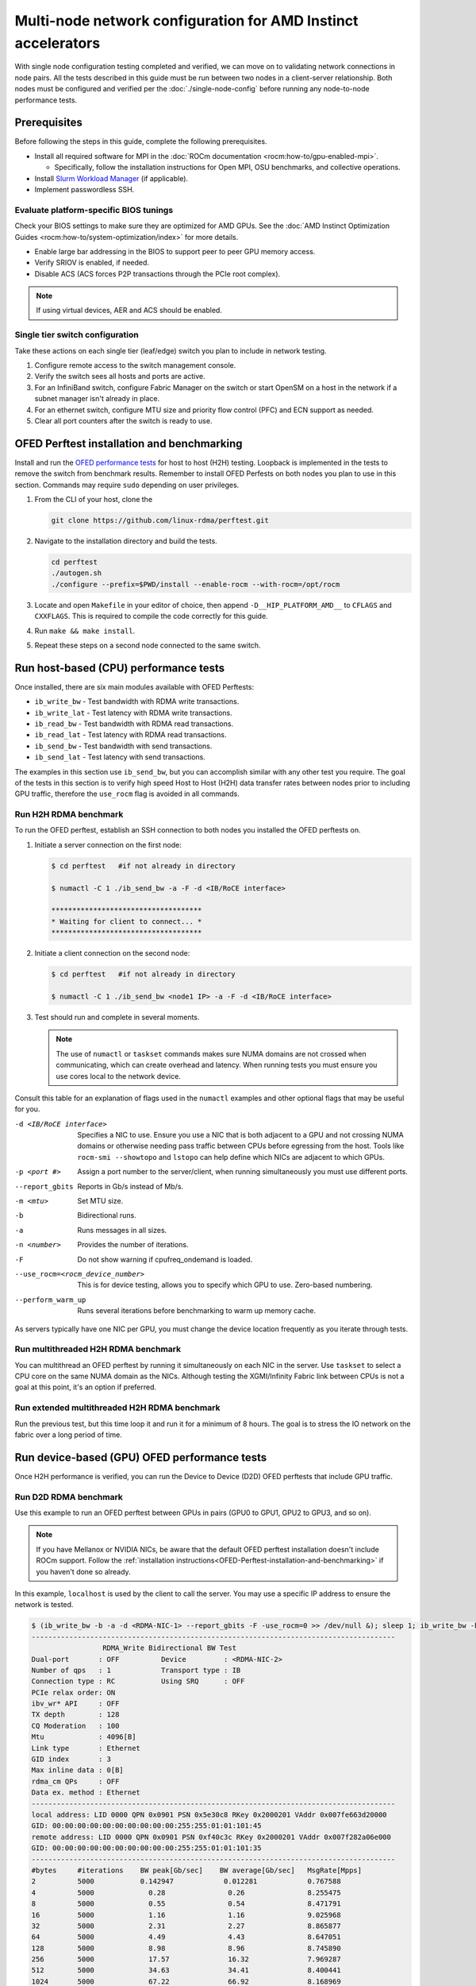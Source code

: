 .. meta::
   :description: Learn how to configure multiple nodes for network testing.
   :keywords: network validation, DCGPU, multi node, ROCm, RCCL, machine learning, LLM, usage, tutorial

**************************************************************
Multi-node network configuration for AMD Instinct accelerators
**************************************************************

With single node configuration testing completed and verified, we can move on to
validating network connections in node pairs. All the tests described in this
guide must be run between two nodes in a client-server relationship. Both nodes
must be configured and verified per the :doc:`./single-node-config`
before running any node-to-node performance tests.

.. _Multinode-Prerequisites:

Prerequisites
=============

Before following the steps in this guide, complete the following prerequisites.

* Install all required software for MPI in the :doc:`ROCm documentation <rocm:how-to/gpu-enabled-mpi>`.

  * Specifically, follow the installation instructions for Open MPI, OSU benchmarks, and collective operations.

* Install `Slurm Workload Manager <https://slurm.schedmd.com/quickstart_admin.html>`_ (if applicable).

* Implement passwordless SSH.

Evaluate platform-specific BIOS tunings
---------------------------------------

Check your BIOS settings to make sure they are optimized for AMD GPUs. See the
:doc:`AMD Instinct Optimization Guides <rocm:how-to/system-optimization/index>`
for more details.

* Enable large bar addressing in the BIOS to support peer to peer GPU memory
  access.

* Verify SRIOV is enabled, if needed.

* Disable ACS (ACS forces P2P transactions through the PCIe root complex).

.. note::

   If using virtual devices, AER and ACS should be enabled.

Single tier switch configuration
--------------------------------

Take these actions on each single tier (leaf/edge) switch you plan to include in network testing.

#. Configure remote access to the switch management console.

#. Verify the switch sees all hosts and ports are active.

#. For an InfiniBand switch, configure Fabric Manager on the switch or start
   OpenSM on a host in the network if a subnet manager isn't already in place.

#. For an ethernet switch, configure MTU size and priority flow control (PFC)
   and ECN support as needed.

#. Clear all port counters after the switch is ready to use.

.. _OFED-Perftest-installation-and-benchmarking:

OFED Perftest installation and benchmarking
============================================

Install and run the `OFED performance tests <https://github.com/linux-rdma/perftest>`_
for host to host (H2H) testing. Loopback is implemented in the tests to remove
the switch from benchmark results. Remember to install OFED Perfests on both
nodes you plan to use in this section. Commands may require ``sudo`` depending
on user privileges.

#. From the CLI of your host, clone the 

   .. code-block:: shell

      git clone https://github.com/linux-rdma/perftest.git

#. Navigate to the installation directory and build the tests.

   .. code-block:: shell

      cd perftest
      ./autogen.sh
      ./configure --prefix=$PWD/install --enable-rocm --with-rocm=/opt/rocm

#. Locate and open ``Makefile`` in your editor of choice, then append
   ``-D__HIP_PLATFORM_AMD__`` to ``CFLAGS`` and ``CXXFLAGS``. This is required
   to compile the code correctly for this guide.

#. Run ``make && make install``.

#. Repeat these steps on a second node connected to the same switch.

Run host-based (CPU) performance tests
======================================

Once installed, there are six main modules available with OFED Perftests:

* ``ib_write_bw`` - Test bandwidth with RDMA write transactions.

* ``ib_write_lat`` - Test latency with RDMA write transactions.

* ``ib_read_bw`` - Test bandwidth with RDMA read transactions.

* ``ib_read_lat`` - Test latency with RDMA read transactions.

* ``ib_send_bw`` - Test bandwidth with send transactions.

* ``ib_send_lat`` - Test latency with send transactions.

The examples in this section use ``ib_send_bw``, but you can accomplish similar
with any other test you require. The goal of the tests in this section is to
verify high speed Host to Host (H2H) data transfer rates between nodes prior to
including GPU traffic, therefore the ``use_rocm`` flag is avoided in all commands.

Run H2H RDMA benchmark
-----------------------

To run the OFED perftest, establish an SSH connection to both nodes you
installed the OFED perftests on.

#. Initiate a server connection on the first node:

   .. code-block:: shell-session

      $ cd perftest   #if not already in directory

      $ numactl -C 1 ./ib_send_bw -a -F -d <IB/RoCE interface>

      ************************************
      * Waiting for client to connect... *
      ************************************

#. Initiate a client connection on the second node:

   .. code-block:: shell-session

      $ cd perftest   #if not already in directory

      $ numactl -C 1 ./ib_send_bw <node1 IP> -a -F -d <IB/RoCE interface>

#. Test should run and complete in several moments.

   .. note::

      The use of ``numactl`` or ``taskset`` commands makes sure NUMA domains are
      not crossed when communicating, which can create overhead and latency.
      When running tests you must ensure you use cores local to the network
      device.

Consult this table for an explanation of flags used in the ``numactl`` examples
and other optional flags that may be useful for you.

-d <IB/RoCE interface>
  Specifies a NIC to use. Ensure you use a NIC that is both adjacent to a GPU and not crossing NUMA domains or otherwise needing pass traffic between CPUs before egressing from the host. Tools like ``rocm-smi --showtopo`` and ``lstopo`` can help define which NICs are adjacent to which GPUs.

-p <port #>
  Assign a port number to the server/client, when running simultaneously you must use different ports.

--report_gbits
  Reports in Gb/s instead of Mb/s.

-m <mtu>
  Set MTU size.

-b
  Bidirectional runs.

-a 
  Runs messages in all sizes.

-n <number> 
  Provides the number of iterations.

-F
  Do not show warning if cpufreq_ondemand is loaded.

--use_rocm=<rocm_device_number>
  This is for device testing, allows you to specify which GPU to use. Zero-based numbering. 

--perform_warm_up 
  Runs several iterations before benchmarking to warm up memory cache.

As servers typically have one NIC per GPU, you must change the device location
frequently as you iterate through tests. 

Run multithreaded H2H RDMA benchmark
-------------------------------------

You can multithread an OFED perftest by running it simultaneously on each NIC in
the server. Use ``taskset`` to select a CPU core on the same NUMA domain as the
NICs. Although testing the XGMI/Infinity Fabric link between CPUs is not a goal
at this point, it's an option if preferred.

Run extended multithreaded H2H RDMA benchmark
---------------------------------------------

Run the previous test, but this time loop it and run it for a minimum of 8
hours. The goal is to stress the IO network on the fabric over a long period of
time.

Run device-based (GPU) OFED performance tests
=============================================

Once H2H performance is verified, you can run the Device to Device (D2D) OFED
perftests that include GPU traffic.

Run D2D RDMA benchmark
-----------------------

Use this example to run an OFED perftest between GPUs in pairs (GPU0 to GPU1,
GPU2 to GPU3, and so on). 

.. note::

   If you have Mellanox or NVIDIA NICs, be aware that the default OFED perftest
   installation doesn't include ROCm support. Follow the
   :ref:`installation instructions<OFED-Perftest-installation-and-benchmarking>`
   if you haven't done so already.

In this example, ``localhost`` is used by the client to call the server. You may
use a specific IP address to ensure the network is tested.

.. code-block:: shell

   $ (ib_write_bw -b -a -d <RDMA-NIC-1> --report_gbits -F -use_rocm=0 >> /dev/null &); sleep 1; ib_write_bw -b -a -d <RDMA-NIC-2> --report_gbits -use_rocm=0 -F localhost
   ---------------------------------------------------------------------------------------
                    RDMA_Write Bidirectional BW Test
   Dual-port       : OFF          Device         : <RDMA-NIC-2>
   Number of qps   : 1            Transport type : IB
   Connection type : RC           Using SRQ      : OFF
   PCIe relax order: ON
   ibv_wr* API     : OFF
   TX depth        : 128
   CQ Moderation   : 100
   Mtu             : 4096[B]
   Link type       : Ethernet
   GID index       : 3
   Max inline data : 0[B]
   rdma_cm QPs     : OFF
   Data ex. method : Ethernet
   ---------------------------------------------------------------------------------------
   local address: LID 0000 QPN 0x0901 PSN 0x5e30c8 RKey 0x2000201 VAddr 0x007fe663d20000
   GID: 00:00:00:00:00:00:00:00:00:00:255:255:01:01:101:45
   remote address: LID 0000 QPN 0x0901 PSN 0xf40c3c RKey 0x2000201 VAddr 0x007f282a06e000
   GID: 00:00:00:00:00:00:00:00:00:00:255:255:01:01:101:35
   ---------------------------------------------------------------------------------------
   #bytes     #iterations    BW peak[Gb/sec]    BW average[Gb/sec]   MsgRate[Mpps]
   2          5000           0.142947            0.012281            0.767588
   4          5000             0.28               0.26               8.255475
   8          5000             0.55               0.54               8.471791
   16         5000             1.16               1.16               9.025968
   32         5000             2.31               2.27               8.865877
   64         5000             4.49               4.43               8.647051
   128        5000             8.98               8.96               8.745890
   256        5000             17.57              16.32              7.969287
   512        5000             34.63              34.41              8.400441
   1024       5000             67.22              66.92              8.168969
   2048       5000             129.04             126.20             7.702863
   4096       5000             188.76             188.56             5.754307
   8192       5000             194.79             192.62             2.939080
   16384      5000             195.32             195.21             1.489355
   32768      5000             203.15             203.13             0.774887
   65536      5000             204.12             203.85             0.388818
   131072     5000             204.44             204.43             0.194964
   262144     5000             204.51             204.51             0.097517
   524288     5000             204.56             204.56             0.048770
   1048576    5000             204.57             204.57             0.024387
   2097152    5000             204.59             204.59             0.012194
   4194304    5000             204.59             204.59             0.006097
   8388608    5000             204.59             204.59             0.003049
   ---------------------------------------------------------------------------------------

.. note::

   If you run the test with different values for ``--use_rocm=#`` on the server
   and the client, the output will show results from whichever GPU is local to
   the node you're looking at. The tool is unable to show server and client
   simultaneously.

Run H2D/D2H RDMA Benchmark
---------------------------

This is similar to the D2D test, but also includes the CPU on either the server or client side of the test-case scenarios. 

For a 2-CPU/8-GPU node you would have have 32 test scenarios per pairs of server.

.. list-table:: H2D/D2H Benchmark with Server-Side CPUs
   :widths: 25 25 25 25 25 25 25 25 25
   :header-rows: 1

   * - Client
     - GPU 0
     - GPU 1
     - GPU 2
     - GPU 3
     - GPU 4
     - GPU 5
     - GPU 6
     - GPU 7 
   * - Server
     - CPU 0
     - CPU 1
     -
     -
     -
     -
     -
     -

.. list-table:: H2D/D2H Benchmark with Client-Side CPUs
   :widths: 25 25 25 25 25 25 25 25 25
   :header-rows: 1

   * - Server
     - GPU 0
     - GPU 1
     - GPU 2
     - GPU 3
     - GPU 4
     - GPU 5
     - GPU 6
     - GPU 7 
   * - Client
     - CPU 0
     - CPU 1
     -
     -
     -
     -
     -
     -

To run this test, use a command similar to the example in the D2D benchmark, but
only add the ``--use_rocm`` flag on either the server or client side so that one
node communicates with the GPUs while the other does so with CPUs. Then run the
test a second time with the ``use_rocm`` flag on the other side. Continue to use
the most adjacent NIC to the GPU or CPU being tested so that communication
doesn't run between between intranode CPUs (testing the internal CPU-CPU fabric
isn't a goal at this time). 

D2D RDMA multithread benchmark
------------------------------

For this test you must run the previous D2D benchmark simultaneously on all
GPUs. Scripting is required to accomplish this, but the command input should
resemble something like the following image with regard to your RDMA device
naming scheme.

.. image:: ../data/D2D-perftest-multithread.png
   :alt: multithread perftest input

Important OFED perftest flags for this effort include:

-p <port#>
  Lets you assign specific ports for server/client combinations. Each pair needs an independent port number so you don't inadvertently use the wrong server. 

-n <# of iterations>
  Default is 1000, you can increase this to have the test run longer. 

For bandwidth tests only:

-D <seconds>
  Defines how long the test runs for. 

--run_infinitely
  Requires user to break the runtime, otherwise runs indefinitely. 

D2D RDMA Multithread Extended Benchmark
---------------------------------------

Perform the D2D RDMA multithread benchmark again but set the duration for a
minimum of 8 hours.

Build collective tests 
======================

This section guides you through setting up the remaining tools necessary to
simulate an AI workload on your GPU nodes after they have been sufficiently
traffic-tested. Per the :ref:`prerequisites<Multinode-Prerequisites>`, UCX, UCC,
MPI and the OSU benchmarks must already be installed.

Install RCCL
-------------

RCCL is likely already installed as part of ROCm on your compute nodes.
Sometimes newer features and fixes might be available in the latest version of
RCCL, which you can build from source at `<https://github.com/ROCm/rccl>`__.

Build RCCL collective tests
---------------------------

To more easily build and run the RCCL collective tests, review and implement the
script provided in the drop-down (the script also includes an option to install
MPICH if needed). Otherwise, you can follow the steps to manually install at
`<https://github.com/ROCm/rccl-tests>`__.

.. dropdown:: build-and-run_rccl-tests_sweep_multinode.sh

    .. code-block:: shell
      :linenos:

      #!/bin/bash -x

      ## change this if ROCm is installed in a non-standard path
      ROCM_PATH=/opt/rocm

      ## to use pre-installed MPI, change `build_mpi` to 0 and ensure that libmpi.so exists at `MPI_INSTALL_DIR/lib`.
      build_mpi=1
      MPI_INSTALL_DIR=/opt/ompi

      ## to use pre-installed RCCL, change `build_rccl` to 0 and ensure that librccl.so exists at `RCCL_INSTALL_DIR/lib`.
      build_rccl=1
      RCCL_INSTALL_DIR=${ROCM_PATH}


      WORKDIR=$PWD

      ## building mpich
      if [ ${build_mpi} -eq 1 ]
      then
          cd ${WORKDIR}
          if [ ! -d mpich ]
          then
              wget https://www.mpich.org/static/downloads/4.1.2/mpich-4.1.2.tar.gz
              mkdir -p mpich
              tar -zxf mpich-4.1.2.tar.gz -C mpich --strip-components=1
              cd mpich
              mkdir build
              cd build
              ../configure --prefix=${WORKDIR}/mpich/install --disable-fortran --with-ucx=embedded
              make -j 16
              make install
          fi
          MPI_INSTALL_DIR=${WORKDIR}/mpich/install
      fi


      ## building rccl (develop)
      if [ ${build_rccl} -eq 1 ]
      then
          cd ${WORKDIR}
          if [ ! -d rccl ]
          then
              git clone https://github.com/ROCm/rccl -b develop
              cd rccl
              ./install.sh -l
          fi
          RCCL_INSTALL_DIR=${WORKDIR}/rccl/build/release
      fi


      ## building rccl-tests (develop)
      cd ${WORKDIR}
      if [ ! -d rccl-tests ]
      then
          git clone https://github.com/ROCm/rccl-tests
          cd rccl-tests
          make MPI=1 MPI_HOME=${MPI_INSTALL_DIR} NCCL_HOME=${RCCL_INSTALL_DIR} -j
      fi


      ## running multi-node rccl-tests all_reduce_perf for 1GB
      cd ${WORKDIR}

      ## requires a hostfile named hostfile.txt for the multi-node setup in ${WORKDIR}/

      n=`wc --lines < hostfile.txt`   # count the numbers of nodes in hostfile.txt
      echo "No. of nodes: ${n}"       # print number of nodes
      m=8                             # assuming 8 GPUs per node
      echo "No. of GPUs/node: ${m}"   # print number of GPUs per node
      total=$((n * m))                # total number of MPI ranks (1 per GPU)
      echo "Total ranks: ${total}"    # print number of GPUs per node

      ### set these environment variables if using Infiniband interconnect
      ## export NCCL_IB_HCA=^mlx5_8

      ### set these environment variables if using RoCE interconnect
      ## export NCCL_IB_GID_INDEX=3

      for coll in all_reduce all_gather alltoall alltoallv broadcast gather reduce reduce_scatter scatter sendrecv
      do
          # using MPICH; comment next line if using OMPI
          mpirun -np ${total} --bind-to numa -env NCCL_DEBUG=VERSION -env PATH=${MPI_INSTALL_DIR}/bin:${ROCM_PATH}/bin:$PATH -env LD_LIBRARY_PATH=${RCCL_INSTALL_DIR}/lib:${MPI_INSTALL_DIR}/lib:$LD_LIBRARY_PATH ${WORKDIR}/rccl-tests/build/${coll}_perf -b 1 -e 16G -f 2 -g 1 2>&1 | tee ${WORKDIR}/stdout_rccl-tests_${coll}_1-16G_nodes${n}_gpus${total}.txt

          ## uncomment, if using OMPI
          ## mpirun -np ${total} --bind-to numa -x NCCL_DEBUG=VERSION -x PATH=${MPI_INSTALL_DIR}/bin:${ROCM_PATH}/bin:$PATH -x LD_LIBRARY_PATH=${RCCL_INSTALL_DIR}/lib:${MPI_INSTALL_DIR}/lib:$LD_LIBRARY_PATH --mca pml ucx --mca btl ^openib ${WORKDIR}/rccl-tests/build/${coll}_perf -b 1 -e 16G -f 2 -g 1 2>&1 | tee ${WORKDIR}/stdout_rccl-tests_${coll}_1-16G_nodes${n}_gpus${total}.txt

          sleep 10
      done

Run OSU Micro Benchmarks
=========================

Running the OSU Micro Benchmarks (OMB) with MPI simulates conditions similar to an AI/HPC workload over your cluster network. Successful MPI runs require that passwordless SSH be configured between all server pairs where OMB is installed and that they also be finger-printed, otherwise the runs fail. 

This section covers the the two types of OMB: 

* Point to point (pt2pt) benchmarks test communication between one discrete component on a server (host or device) to another.
* Collectives benchmarks support the use of multiple devices in a single run. 

In a typical use case, you start with a pair of nodes and run the pt2pt benchmarks then move on to collectives. 

Point to Point (pt2pt) OSU Benchmarks
-------------------------------------

Commands in the table below must run on two nodes with RoCE or Infiniband interconnect from Host to Host (CPU to CPU). You can invoke the command from either node, but directories must mirror one another or the tests will hang.

.. note::
   The paths for the MPI and OMB commands presume both are installed in the ``/opt`` directory. Installation paths for your environment may be different and should be updated accordingly.  

.. raw:: html

   <style>
     #osu-commands-table tr td:last-child {
       font-size: 0.9rem;
     }
   </style>

.. container::
   :name: osu-commands-table

   .. list-table::
      :header-rows: 1
      :stub-columns: 1
      :widths: 2 5

      * - Command
        - Usage

      * - osu_bw
        - $OMPI_DIR/bin/mpirun --mca pml ucx --mca osc ucx --mca spml ucx --mca btl ^self,vader,openib --mca coll_hcoll_enable 0 --bind-to none -np 2 -host <node1-IP>,<node2-IP> -x UCX_TLS=all -x MV2_USE_ROCM=1 -x HIP_VISIBLE_DEVICES=1 numactl --localalloc $OSU_DIR/libexec/osu-micro-benchmarks/mpi/pt2pt/osu_bw -d rocm

      * - osu_bibw
        - $OMPI_DIR/bin/mpirun --mca pml ucx --mca osc ucx --mca spml ucx --mca btl ^self,vader,openib --mca coll_hcoll_enable 0 --bind-to none -np 2 -host <node1-IP>,<node2-IP> -x UCX_TLS=all -x MV2_USE_ROCM=1 -x HIP_VISIBLE_DEVICES=1 numactl --localalloc $OSU_DIR/libexec/osu-micro-benchmarks/mpi/pt2pt/osu_bibw -d rocm 

      * - osu_mbw_mr
        - $OMPI_DIR/bin/mpirun --mca pml ucx --mca osc ucx --mca spml ucx --mca btl ^self,vader,openib --mca coll_hcoll_enable 0 --bind-to none -np 2 -host <node1-IP>,<node2-IP> -x UCX_TLS=all -x MV2_USE_ROCM=1 -x HIP_VISIBLE_DEVICES=1 numactl --localalloc $OSU_DIR/libexec/osu-micro-benchmarks/mpi/pt2pt/osu_mbw_mr -d rocm

      * - osu_latency
        - /$OMPI_DIR/bin/mpirun --mca pml ucx --mca osc ucx --mca spml ucx --mca btl ^self,vader,openib --mca coll_hcoll_enable 0 --bind-to none -np 2 -host <node1-IP>,<node2-IP> -x UCX_TLS=all -x MV2_USE_ROCM=1 -x HIP_VISIBLE_DEVICES=1 numactl --localalloc $OSU_DIR/libexec/osu-micro-benchmarks/mpi/pt2pt/osu_latency -d rocm

      * - osu_multi_lat
        - $OMPI_DIR/bin/mpirun --mca pml ucx --mca osc ucx --mca spml ucx --mca btl ^self,vader,openib --mca coll_hcoll_enable 0 --bind-to none -np 2 -host <node1-IP>,<node2-IP> -x UCX_TLS=all -x MV2_USE_ROCM=1 -x HIP_VISIBLE_DEVICES=1 numactl --localalloc $OSU_DIR/libexec/osu-micro-benchmarks/mpi/pt2pt/osu_multi_lat -d rocm 

You can change communications mode by appending ``D D`` to the end of command for D2D, or ``D H`` for D2H (and vice-versa).

Collective OSU Benchmarks
-------------------------

.. raw:: html

   <style>
     #coll-commands-table tr td:last-child {
       font-size: 0.9rem;
     }
   </style>

.. container::
   :name: coll-commands-table

   .. list-table::
      :header-rows: 1
      :stub-columns: 1
      :widths: 2 5

      * - Command
        - Usage

      * - osu_allreduce
        - /opt/ompi/bin/mpirun --mca pml ucx --mca osc ucx --mca spml ucx --mca btl ^self,vader,openib --mca coll_hcoll_enable 0 --bind-to none -np 2 -host 10.1.10.110,10.1.10.72 -x UCX_TLS=all -x MV2_USE_ROCM=1 -x HIP_VISIBLE_DEVICES=1 numactl --localalloc /opt/osu-7.3/libexec/osu-micro-benchmarks/mpi/collective/osu_allreduce -d rocm D D
      
      * - osu_allreduce 2N 16Proc
        - /opt/ompi/bin/mpirun --mca pml ucx --mca osc ucx --mca spml ucx --mca btl ^self,vader,openib --mca coll_hcoll_enable 0 --bind-to none -np 16 -hostfile ./hostfile -x UCX_TLS=all -x MV2_USE_ROCM=1 -x HIP_VISIBLE_DEVICES=1 numactl --localalloc /opt/osu-7.3/libexec/osu-micro-benchmarks/mpi/collective/osu_allreduce -d rocm D D

      * - osu_alltoall
        - /opt/ompi/bin/mpirun --mca pml ucx --mca osc ucx --mca spml ucx --mca btl ^self,vader,openib --mca coll_hcoll_enable 0 --bind-to none -np 2 -host 10.1.10.110,10.1.10.72 -x UCX_TLS=all -x MV2_USE_ROCM=1 -x HIP_VISIBLE_DEVICES=1 numactl --localalloc /opt/osu-7.3/libexec/osu-micro-benchmarks/mpi/collective/osu_alltoall -d rocm D D

      * - osu_alltoall 2N 16Proc
        - /opt/ompi/bin/mpirun --mca pml ucx --mca osc ucx --mca spml ucx --mca btl ^self,vader,openib --mca coll_hcoll_enable 0 --bind-to none -np 16 -hostfile ./hostfile -x UCX_TLS=all -x MV2_USE_ROCM=1 -x HIP_VISIBLE_DEVICES=1 numactl --localalloc /opt/osu-7.3/libexec/osu-micro-benchmarks/mpi/collective/osu_alltoall -d rocm D D

      * - osu_allgather
        - /opt/ompi/bin/mpirun --mca pml ucx --mca osc ucx --mca spml ucx --mca btl ^self,vader,openib --mca coll_hcoll_enable 0 --bind-to none -np 2 -host 10.1.10.110,10.1.10.72 -x UCX_TLS=all -x MV2_USE_ROCM=1 -x HIP_VISIBLE_DEVICES=1 numactl --localalloc /opt/osu-7.3/libexec/osu-micro-benchmarks/mpi/collective/osu_allgather -d rocm D D

      * - osu_allgather 2N 16Proc
        - /opt/ompi/bin/mpirun --mca pml ucx --mca osc ucx --mca spml ucx --mca btl ^self,vader,openib --mca coll_hcoll_enable 0 --bind-to none -np 16 -hostfile ./hostfile -x UCX_TLS=all -x MV2_USE_ROCM=1 -x HIP_VISIBLE_DEVICES=1 numactl --localalloc /opt/osu-7.3/libexec/osu-micro-benchmarks/mpi/collective/osu_allgather -d rocm D D

Run RCCL collective benchmark
=============================

RCCL is a collective communication library optimized for collective operations by multi-GPU and multi-node communication primitives that are in turn optimized for AMD Instinct™ GPUs. The RCCL Test is typically launched using MPI, but you can use MPICH or Open MPI as well. 

.. list-table::
   :stub-columns: 1
   :widths: 2 5

   * - RCCL with MPI
     - /opt/ompi/bin/mpirun -mca oob_tcp_if_exclude docker,lo -mca btl_tcp_if_exclude docker,lo -host {HOST1}:8,{HOST2}:8 -np 16 -x LD_LIBRARY_PATH=/opt/rccl/build/rccl/install/lib:/opt/ompi/lib -x NCCL_IB_GID_INDEX=3 -x NCCL_DEBUG=VERSION -x NCCL_IB_HCA=bnxt_re0,bnxt_re1,bnxt_re2,bnxt_re3,bnxt_re4,bnxt_re5,bnxt_re6,bnxt_re7 -x NCCL_IGNORE_CPU_AFFINITY=1 /opt/rccl-tests/build/all_reduce_perf -b 8 -e 16G -f 2 -g 1

Reference Documentation
=======================

* `ROCm Documentation <https://rocm.docs.amd.com/en/latest/>`_

* `Slurm Workload Manager Documentation <https://slurm.schedmd.com/documentation.html>`_

* `OFED Performance Test ReadMe <https://github.com/linux-rdma/perftest>`_

* `RCCL Test Build Instructions <https://github.com/ROCm/rccl-tests>`_

Resources and Helpful Links
===========================

* `AMD Infinity Hub <https://www.amd.com/en/developer/resources/infinity-hub.html>`_ 
* `AMD ROCm Developer Hub <https://www.amd.com/en/developer/resources/rocm-hub.html>`_
